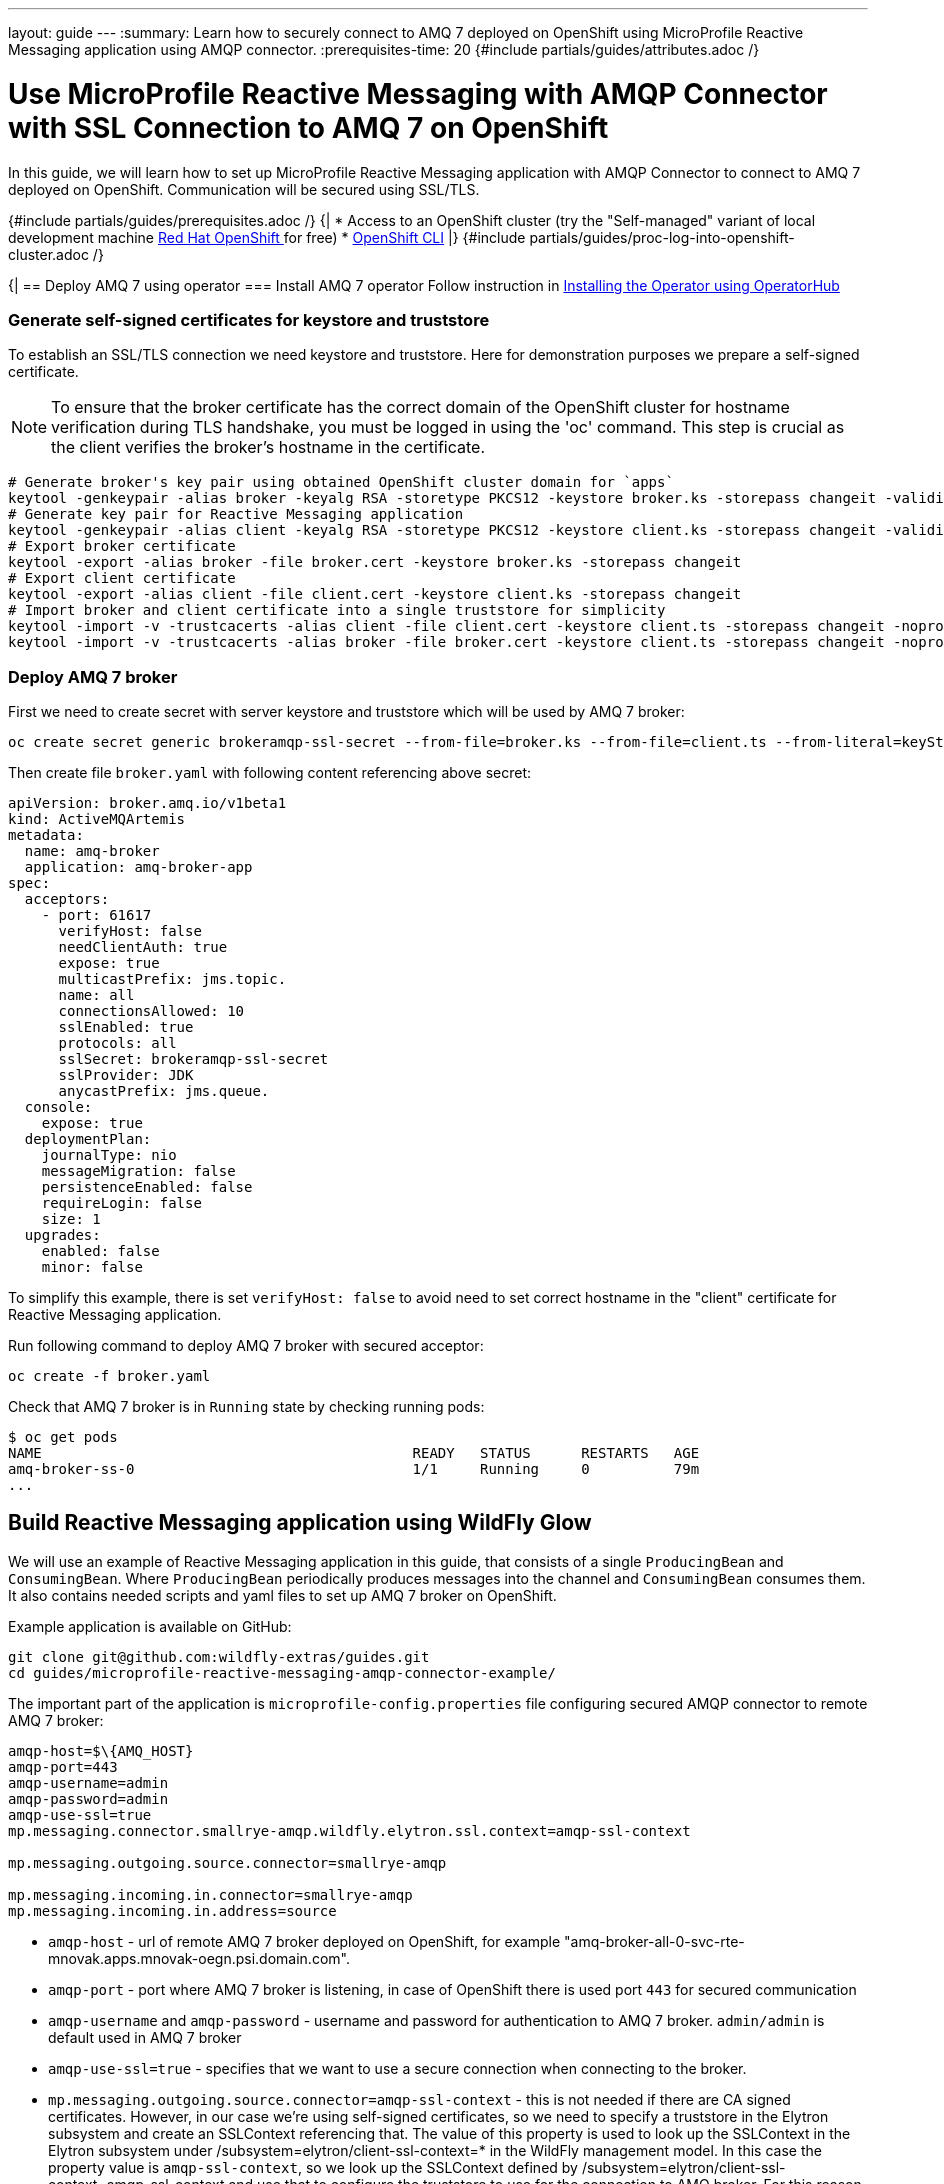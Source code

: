 ---
layout: guide
---
:summary: Learn how to securely connect to AMQ 7 deployed on OpenShift using MicroProfile Reactive Messaging application using AMQP connector.
:prerequisites-time: 20
{#include partials/guides/attributes.adoc /}

= Use MicroProfile Reactive Messaging with AMQP Connector with SSL Connection to AMQ 7 on OpenShift

In this guide, we will learn how to set up MicroProfile Reactive Messaging application with AMQP Connector
to connect to AMQ 7 deployed on OpenShift. Communication will be secured using SSL/TLS.

{#include partials/guides/prerequisites.adoc /}
{|
* Access to an OpenShift cluster (try the "Self-managed" variant of local development machine https://developers.redhat.com/products/openshift/download[Red Hat OpenShift
] for free)
* https://docs.openshift.com/container-platform/\{ocp-version}/cli_reference/openshift_cli/getting-started-cli.html[OpenShift CLI]
|}
// login to OpenShift cluster
{#include partials/guides/proc-log-into-openshift-cluster.adoc /}

{|
== Deploy AMQ 7 using operator
=== Install AMQ 7 operator
Follow instruction in https://access.redhat.com/documentation/en-us/red_hat_amq_broker/7.11/html-single/deploying_amq_broker_on_openshift/index#proc-br-installing-operator-to-project-from-operatorhub_broker-ocp[Installing the Operator using OperatorHub]

=== Generate self-signed certificates for keystore and truststore
To establish an SSL/TLS connection we need keystore and truststore. Here for demonstration purposes we prepare a self-signed certificate.

[NOTE]
--
To ensure that the broker certificate has the correct domain of the OpenShift cluster for hostname verification during TLS handshake, you must be logged in using the 'oc' command. This step is crucial as the client verifies the broker's hostname in the certificate.
--

[source, bash ,options="nowrap"]
----
# Generate broker's key pair using obtained OpenShift cluster domain for `apps`
keytool -genkeypair -alias broker -keyalg RSA -storetype PKCS12 -keystore broker.ks -storepass changeit -validity 365 -dname "CN=*.`oc get ingresscontroller default -o jsonpath='{.status.domain}' -n openshift-ingress-operator `, OU=My Org Unit, O=My Organization, L=My City, S=My State, C=My Country"
# Generate key pair for Reactive Messaging application
keytool -genkeypair -alias client -keyalg RSA -storetype PKCS12 -keystore client.ks -storepass changeit -validity 365 -dname "CN=localhost, OU=My Org Unit, O=My Organization, L=My City, S=My State, C=My Country"
# Export broker certificate
keytool -export -alias broker -file broker.cert -keystore broker.ks -storepass changeit
# Export client certificate
keytool -export -alias client -file client.cert -keystore client.ks -storepass changeit
# Import broker and client certificate into a single truststore for simplicity
keytool -import -v -trustcacerts -alias client -file client.cert -keystore client.ts -storepass changeit -noprompt
keytool -import -v -trustcacerts -alias broker -file broker.cert -keystore client.ts -storepass changeit -noprompt
----

=== Deploy AMQ 7 broker
First we need to create secret with server keystore and truststore which will be used by AMQ 7 broker:
[source, bash]
----
oc create secret generic brokeramqp-ssl-secret --from-file=broker.ks --from-file=client.ts --from-literal=keyStorePassword='changeit' --from-literal=trustStorePassword='changeit'
----

Then create file `broker.yaml` with following content referencing above secret:
[source, yaml]
----
apiVersion: broker.amq.io/v1beta1
kind: ActiveMQArtemis
metadata:
  name: amq-broker
  application: amq-broker-app
spec:
  acceptors:
    - port: 61617
      verifyHost: false
      needClientAuth: true
      expose: true
      multicastPrefix: jms.topic.
      name: all
      connectionsAllowed: 10
      sslEnabled: true
      protocols: all
      sslSecret: brokeramqp-ssl-secret
      sslProvider: JDK
      anycastPrefix: jms.queue.
  console:
    expose: true
  deploymentPlan:
    journalType: nio
    messageMigration: false
    persistenceEnabled: false
    requireLogin: false
    size: 1
  upgrades:
    enabled: false
    minor: false
----

To simplify this example, there is set `verifyHost: false` to avoid need to set correct hostname in the "client" certificate for Reactive Messaging application.

Run following command to deploy AMQ 7 broker with secured acceptor:
[source, shell]
----
oc create -f broker.yaml
----

Check that AMQ 7 broker is in `Running` state by checking running pods:
```[source, bash ,options="nowrap"]
$ oc get pods
NAME                                            READY   STATUS      RESTARTS   AGE
amq-broker-ss-0                                 1/1     Running     0          79m
...
```

== Build Reactive Messaging application using WildFly Glow

We will use an example of Reactive Messaging application in this guide, that consists of a single `ProducingBean` and `ConsumingBean`.
Where `ProducingBean` periodically produces messages into the channel and `ConsumingBean` consumes them. It also contains needed scripts and yaml files to set up AMQ 7 broker on OpenShift.

Example application is available on GitHub:
[source, bash]
----
git clone git@github.com:wildfly-extras/guides.git
cd guides/microprofile-reactive-messaging-amqp-connector-example/
----

The important part of the application is `microprofile-config.properties` file configuring secured AMQP connector to remote AMQ 7 broker:
[source, bash, options="nowrap"]
----
amqp-host=$\{AMQ_HOST}
amqp-port=443
amqp-username=admin
amqp-password=admin
amqp-use-ssl=true
mp.messaging.connector.smallrye-amqp.wildfly.elytron.ssl.context=amqp-ssl-context

mp.messaging.outgoing.source.connector=smallrye-amqp

mp.messaging.incoming.in.connector=smallrye-amqp
mp.messaging.incoming.in.address=source
----

* `amqp-host` - url of remote AMQ 7 broker deployed on OpenShift, for example "amq-broker-all-0-svc-rte-mnovak.apps.mnovak-oegn.psi.domain.com".
* `amqp-port` - port where AMQ 7 broker is listening, in case of OpenShift there is used port `443` for secured communication
* `amqp-username` and `amqp-password` - username and password for authentication to AMQ 7 broker. `admin/admin` is default used in AMQ 7 broker
* `amqp-use-ssl=true` - specifies that we want to use a secure connection when connecting to the broker.
* `mp.messaging.outgoing.source.connector=amqp-ssl-context` - this is not needed if there are CA signed certificates. However, in our case we're using self-signed certificates, so we need to specify a truststore
in the Elytron subsystem and create an SSLContext referencing that. The value of this property is used to look up the SSLContext in the Elytron subsystem under /subsystem=elytron/client-ssl-context=* in the WildFly management model.
In this case the property value is `amqp-ssl-context`, so we look up the SSLContext defined by /subsystem=elytron/client-ssl-context=amqp-ssl-context and use that to configure the truststore to use for the connection to AMQ broker.
For this reason there is defined CLI script `scripts/config.cli` which will be used to configure client-ssl-context when the WildFly server is provisioned and configured:

[source, ruby]
----
batch
/subsystem=elytron/key-store=truststore-ssl-test:add(credential-reference={clear-text=changeit}, path=<path-to>/client.ts, type=PKCS12)
/subsystem=elytron/trust-manager=truststore-ssl-test:add(key-store=truststore-ssl-test)
/subsystem=elytron/key-store=keystore-ssl-test:add(credential-reference={clear-text=changeit}, path=<path-to>/client.ks, type=PKCS12)
/subsystem=elytron/key-manager=keystore-ssl-test:add(key-store=keystore-ssl-test,credential-reference={clear-text=changeit})
/subsystem=elytron/client-ssl-context=amqp-ssl-context:add(trust-manager=truststore-ssl-test,key-manager=keystore-ssl-test)
run-batch
----
[NOTE]
--
Update `<path-to>` in above cli script to directory with generated truststore and keystore.
--

You can build the application by running:
[source, bash]
----
mvn package
----

The application uses the WildFly Maven Plugin to provision an application server that is trimmed with only the required modules to run the application. It deploys reactive messaging app into it and package all as Bootable Jar which can be started like:
[source, bash]
----
AMQ_HOST=<amq-broker-route> java -jar ./target/server-bootable.jar
----

You can figure out value for `AMQ_HOST` by checking `oc get routes` for `amq-broker-all-0-svc-rte` route.  Like:
```
$ oc get routes
NAME                          HOST/PORT                                                                     PATH   SERVICES                  PORT       TERMINATION        WILDCARD
amq-broker-all-0-svc-rte      amq-broker-all-0-svc-rte-mnovak.apps.eapqe-034-nvf2.eapqe.psi.redhat.com             amq-broker-all-0-svc      all-0      passthrough/None   None
...
```

Once application starts you should see output like:
[source, bash]
----
17:28:45,819 INFO  [stdout] (vert.x-eventloop-thread-0) ----> Calling generate!!!!
17:28:45,820 INFO  [stdout] (vert.x-eventloop-thread-0) =====> Creating Next with 1
17:28:45,821 INFO  [io.smallrye.reactive.messaging.amqp] (vert.x-eventloop-thread-0) SRMSG16203: AMQP Receiver listening address source
17:28:45,921 INFO  [stdout] (pool-13-thread-1) ---> Sending 1
17:28:45,926 INFO  [stdout] (pool-13-thread-1) ----> Calling generate!!!!
17:28:45,927 INFO  [stdout] (pool-13-thread-1) =====> Creating Next with 2
17:28:46,027 INFO  [stdout] (pool-13-thread-1) ---> Sending 2
17:28:46,027 INFO  [stdout] (pool-13-thread-1) ----> Calling generate!!!!
17:28:46,027 INFO  [stdout] (pool-13-thread-1) =====> Creating Next with 4
17:28:46,046 INFO  [stdout] (vert.x-eventloop-thread-0) ---> Received 1
17:28:46,128 INFO  [stdout] (pool-13-thread-1) ---> Sending 4
17:28:46,128 INFO  [stdout] (pool-13-thread-1) ----> Calling generate!!!!
17:28:46,128 INFO  [stdout] (pool-13-thread-1) =====> Creating Next with 8
17:28:46,140 INFO  [stdout] (vert.x-eventloop-thread-0) ---> Received 2
----

== What's next?

WildFly MicroProfile Reactive Messaging provides multiple options to connect to different messaging brokers like Kafka. Read the configuration from https://docs.wildfly.org/31/Admin_Guide.html#MicroProfile_Reactive_Messaging_SmallRye[MicroProfile Reactive Messaging Subsystem Configuration]

[[references]]
== References

* https://smallrye.io/smallrye-reactive-messaging/latest/[SmallRye Reactive Messaging]
* https://artemiscloud.io/docs/tutorials/ssl_broker_setup/[Setting up SSL connections with ArtemisCloud Operator]
* https://docs.wildfly.org/31/Admin_Guide.html#MicroProfile_Reactive_Messaging_SmallRye[MicroProfile Reactive Messaging Subsystem Configuration]
* https://docs.wildfly.org/wildfly-glow/[WildFly Glow Documentation]
|}
